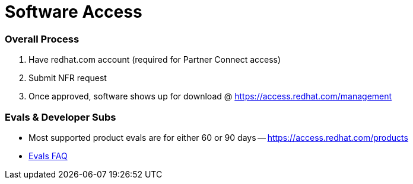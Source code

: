 = Software Access

### Overall Process
1. Have redhat.com account (required for Partner Connect access)

2. Submit NFR request

3. Once approved, software shows up for download @ https://access.redhat.com/management

// Personal vs. Corporate redhat.com accounts (Corp account required)

// Subscription & Account Mgmt

### Evals & Developer Subs

* Most supported product evals are for either 60 or 90 days -- https://access.redhat.com/products 
* link:https://access.redhat.com/articles/1377933[Evals FAQ]
